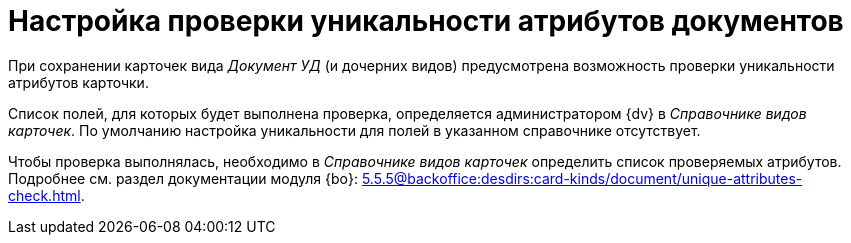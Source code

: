 = Настройка проверки уникальности атрибутов документов

При сохранении карточек вида _Документ УД_ (и дочерних видов) предусмотрена возможность проверки уникальности атрибутов карточки.

Список полей, для которых будет выполнена проверка, определяется администратором {dv} в _Справочнике видов карточек_. По умолчанию настройка уникальности для полей в указанном справочнике отсутствует.

Чтобы проверка выполнялась, необходимо в _Справочнике видов карточек_ определить список проверяемых атрибутов. Подробнее см. раздел документации модуля {bo}: xref:5.5.5@backoffice:desdirs:card-kinds/document/unique-attributes-check.adoc[].
